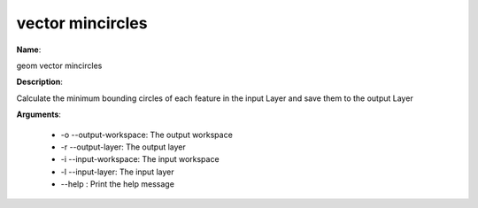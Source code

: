 vector mincircles
=================

**Name**:

geom vector mincircles

**Description**:

Calculate the minimum bounding circles of each feature in the input Layer and save them to the output Layer

**Arguments**:

   * -o --output-workspace: The output workspace

   * -r --output-layer: The output layer

   * -i --input-workspace: The input workspace

   * -l --input-layer: The input layer

   * --help : Print the help message